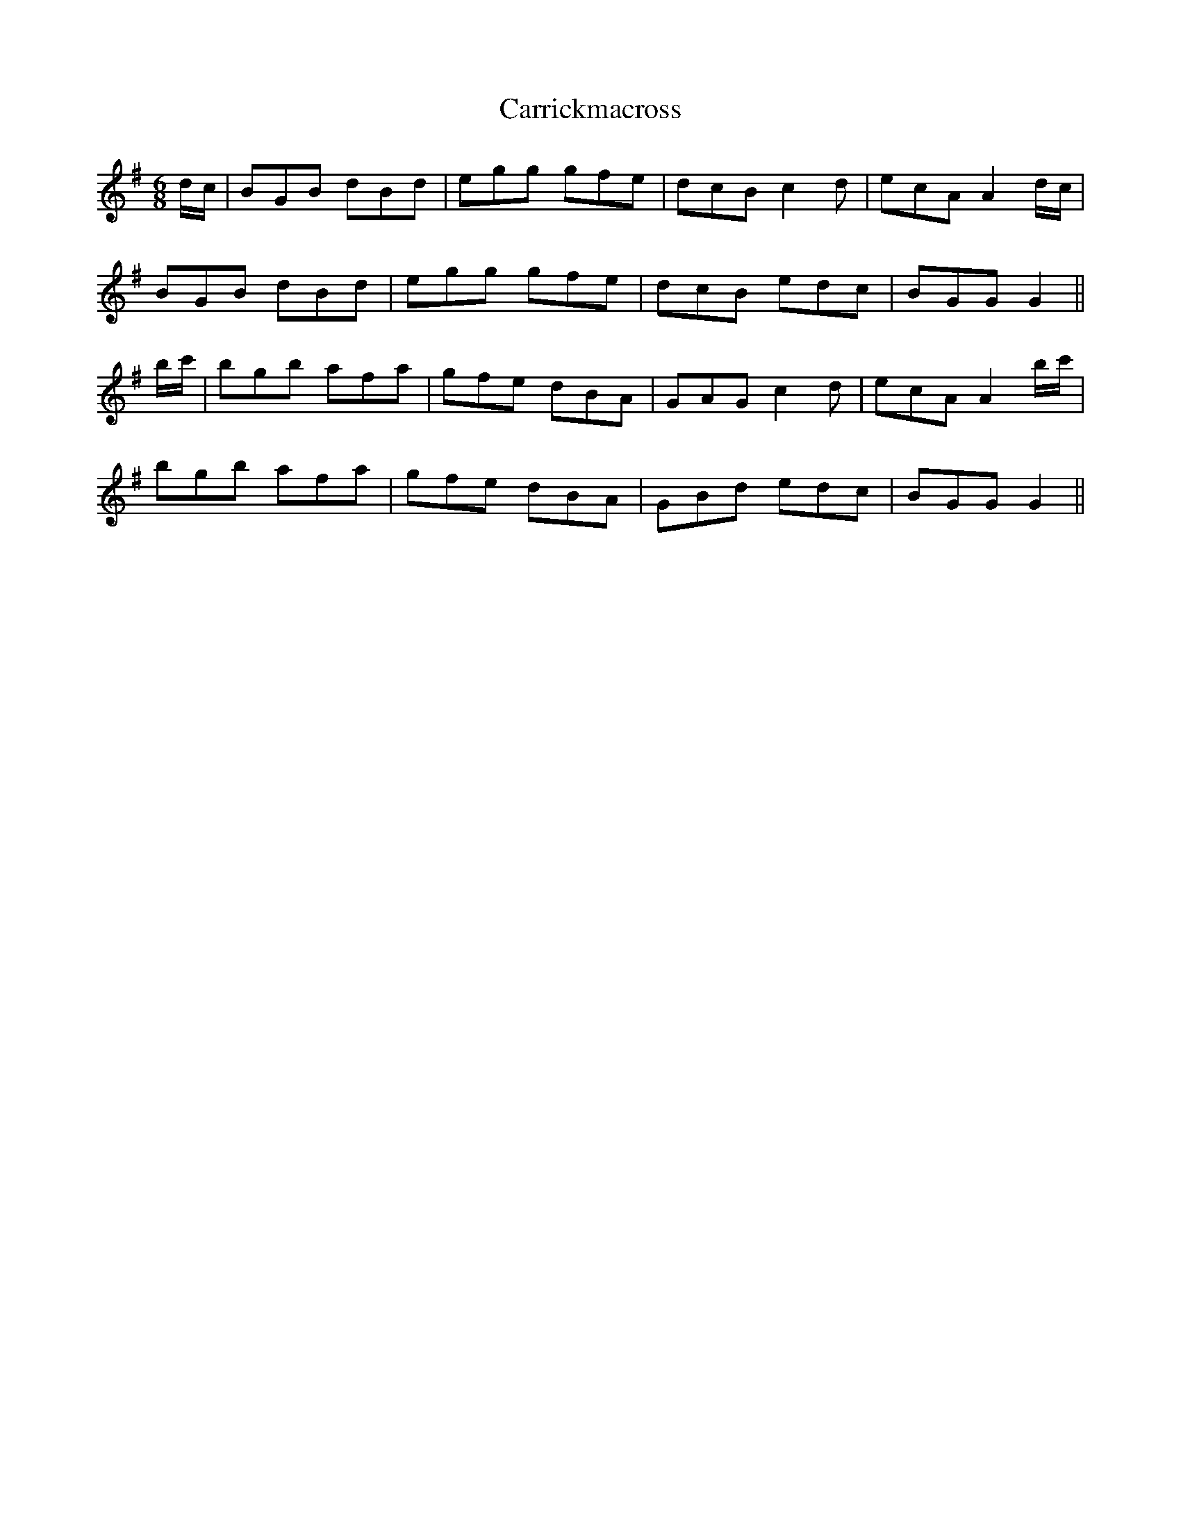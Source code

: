 X: 6314
T: Carrickmacross
R: jig
M: 6/8
K: Gmajor
d/c/|BGB dBd|egg gfe|dcB c2d|ecA A2 d/c/|
BGB dBd|egg gfe|dcB edc|BGG G2||
b/c'/|bgb afa|gfe dBA|GAG c2d|ecA A2 b/c'/|
bgb afa|gfe dBA|GBd edc|BGG G2||


